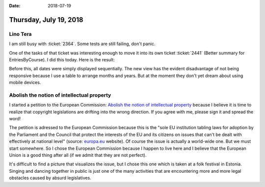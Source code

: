 :date: 2018-07-19

=======================
Thursday, July 19, 2018
=======================

Lino Tera
=========

I am still busy with :ticket:`2364`.  Some tests are still failing,
don't panic.

One of the tasks of that ticket was interesting enough to move it into
its own ticket :ticket:`2441` (Better summary for
EntriesByCourse). I did this today. Here is the result:

.. image:: 0719.png

Before this, all dates were simply displayed sequentially.  The new
view has the evident disadvantage of not being responsive because I
use a table to arrange months and years.  But at the moment they don't
yet dream about using mobile devices.


Abolish the notion of intellectual property
===========================================

I started a petition to the European Commission: `Abolish the notion
of intellectual property
<https://you.wemove.eu/campaigns/abolish-the-notion-of-intellectual-property>`__
because I believe it is time to realize that copyright legislations
are drifting into the wrong direction.  If you agree with me, please
sign it and spread the word!

The petition is adressed to the European Commission because this is
the "sole EU institution tabling laws for adoption by the Parliament
and the Council that protect the interests of the EU and its citizens
on issues that can't be dealt with effectively at national level"
(source: `europa.eu
<https://europa.eu/european-union/about-eu/institutions-bodies/european-commission_en>`__
website).  Of course the issue is actually a world-wide one. But we
must start somewhere.  So I chose the European Commission because I
happen to live here and I believe that the European Union is a good
thing after all (if we admit that they are not perfect).


.. sigal_image:: /2018/06/10/dsc00263.jpg|wide|Raplamaa laulu- ja tantsupidu 2018

It's difficult to find a picture that visualizes the issue, but I
chose this one which is taken at a folk festival in Estonia.  Singing
and dancing together in public is just one of the many activities that
are encountering more and more legal obstacles caused by absurd
legislatives.

